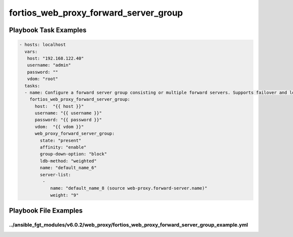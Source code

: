 ======================================
fortios_web_proxy_forward_server_group
======================================


Playbook Task Examples
----------------------

.. code-block:: yaml

    - hosts: localhost
      vars:
       host: "192.168.122.40"
       username: "admin"
       password: ""
       vdom: "root"
      tasks:
      - name: Configure a forward server group consisting or multiple forward servers. Supports failover and load balancing.
        fortios_web_proxy_forward_server_group:
          host:  "{{ host }}"
          username: "{{ username }}"
          password: "{{ password }}"
          vdom:  "{{ vdom }}"
          web_proxy_forward_server_group:
            state: "present"
            affinity: "enable"
            group-down-option: "block"
            ldb-method: "weighted"
            name: "default_name_6"
            server-list:
             -
                name: "default_name_8 (source web-proxy.forward-server.name)"
                weight: "9"



Playbook File Examples
----------------------


../ansible_fgt_modules/v6.0.2/web_proxy/fortios_web_proxy_forward_server_group_example.yml
++++++++++++++++++++++++++++++++++++++++++++++++++++++++++++++++++++++++++++++++++++++++++

.. code-block:: yaml
            - hosts: localhost
      vars:
       host: "192.168.122.40"
       username: "admin"
       password: ""
       vdom: "root"
      tasks:
      - name: Configure a forward server group consisting or multiple forward servers. Supports failover and load balancing.
        fortios_web_proxy_forward_server_group:
          host:  "{{ host }}"
          username: "{{ username }}"
          password: "{{ password }}"
          vdom:  "{{ vdom }}"
          web_proxy_forward_server_group:
            state: "present"
            affinity: "enable"
            group-down-option: "block"
            ldb-method: "weighted"
            name: "default_name_6"
            server-list:
             -
                name: "default_name_8 (source web-proxy.forward-server.name)"
                weight: "9"




